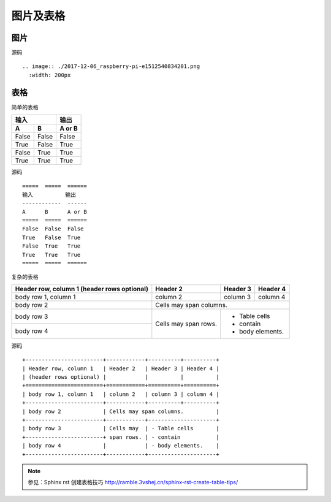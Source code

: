 .. index::
   single: 图片 表格

============
图片及表格
============

图片
=====

.. image:: http://ramble.3vshej.cn/wp-content/uploads/2017/12/2017-12-06_raspberry-pi-e1512540834201.png
  :width: 200px

源码 ::

  .. image:: ./2017-12-06_raspberry-pi-e1512540834201.png
    :width: 200px


表格
============

简单的表格

=====  =====  ======
输入          输出
------------  ------
A      B      A or B
=====  =====  ======
False  False  False
True   False  True
False  True   True
True   True   True
=====  =====  ======

源码 ::

  =====  =====  ======
  输入          输出
  ------------  ------
  A      B      A or B
  =====  =====  ======
  False  False  False
  True   False  True
  False  True   True
  True   True   True
  =====  =====  ======

复杂的表格

+------------------------+------------+----------+----------+
| Header row, column 1   | Header 2   | Header 3 | Header 4 |
| (header rows optional) |            |          |          |
+========================+============+==========+==========+
| body row 1, column 1   | column 2   | column 3 | column 4 |
+------------------------+------------+----------+----------+
| body row 2             | Cells may span columns.          |
+------------------------+------------+---------------------+
| body row 3             | Cells may  | - Table cells       |
+------------------------+ span rows. | - contain           |
| body row 4             |            | - body elements.    |
+------------------------+------------+---------------------+


源码 ::

  +------------------------+------------+----------+----------+
  | Header row, column 1   | Header 2   | Header 3 | Header 4 |
  | (header rows optional) |            |          |          |
  +========================+============+==========+==========+
  | body row 1, column 1   | column 2   | column 3 | column 4 |
  +------------------------+------------+----------+----------+
  | body row 2             | Cells may span columns.          |
  +------------------------+------------+---------------------+
  | body row 3             | Cells may  | - Table cells       |
  +------------------------+ span rows. | - contain           |
  | body row 4             |            | - body elements.    |
  +------------------------+------------+---------------------+


.. note::
  参见：Sphinx rst 创建表格技巧 http://ramble.3vshej.cn/sphinx-rst-create-table-tips/